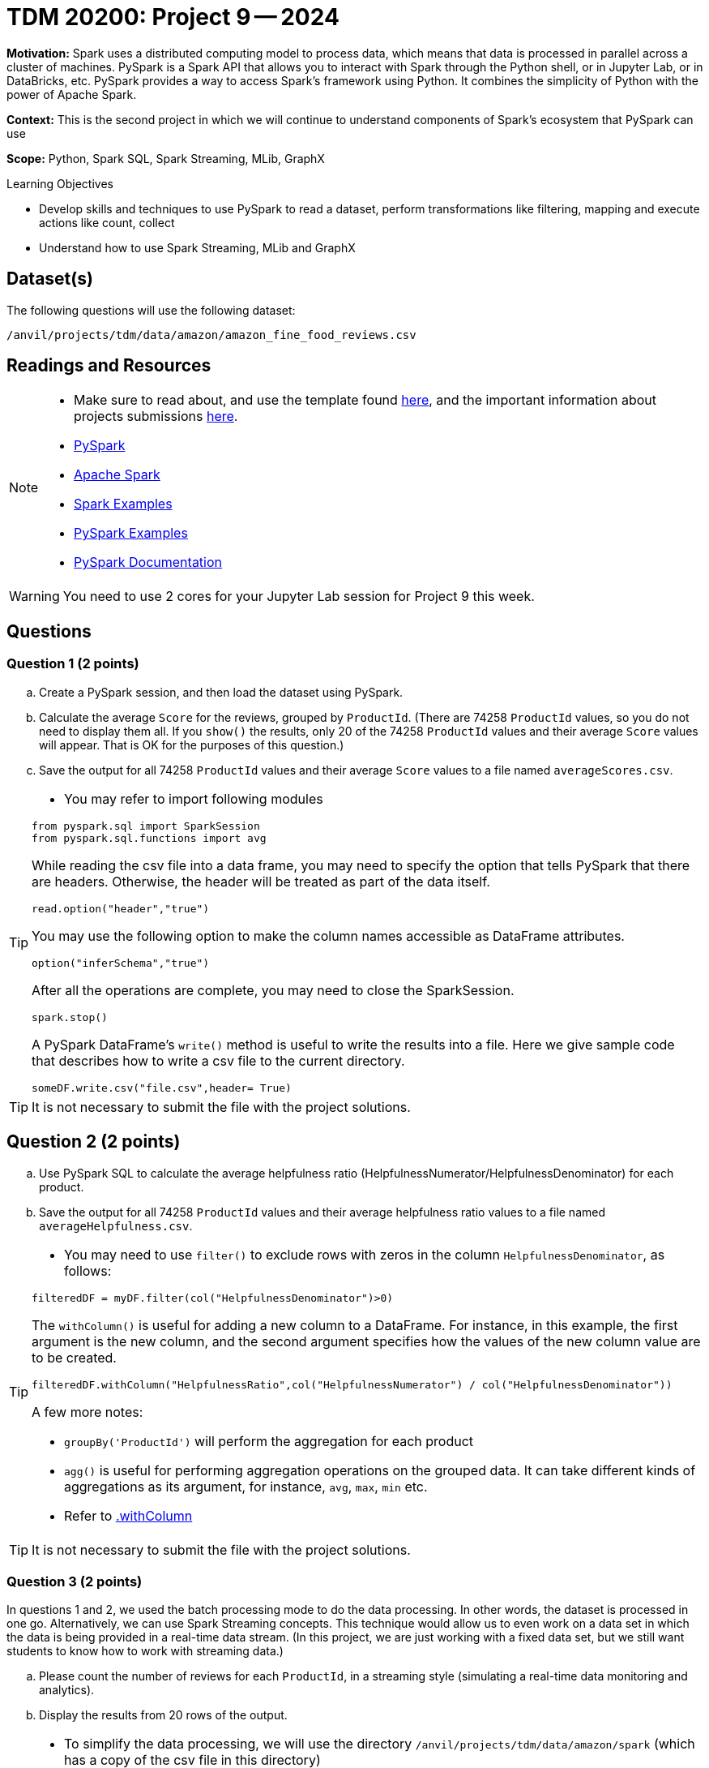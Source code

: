 = TDM 20200: Project 9 -- 2024

**Motivation:** Spark uses a distributed computing model to process data, which means that data is processed in parallel across a cluster of machines. PySpark is a Spark API that allows you to interact with Spark through the Python shell, or in Jupyter Lab, or in DataBricks, etc. PySpark provides a way to access Spark's framework using Python. It combines the simplicity of Python with the power of Apache Spark.

**Context:** This is the second project in which we will continue to understand components of Spark's ecosystem that PySpark can use

**Scope:** Python, Spark SQL, Spark Streaming, MLib, GraphX

.Learning Objectives
****
- Develop skills and techniques to use PySpark to read a dataset, perform transformations like filtering, mapping and execute actions like count, collect 
- Understand how to use Spark Streaming, MLib and GraphX
****

== Dataset(s)

The following questions will use the following dataset:

`/anvil/projects/tdm/data/amazon/amazon_fine_food_reviews.csv`


== Readings and Resources

[NOTE]
====
- Make sure to read about, and use the template found xref:templates.adoc[here], and the important information about projects submissions xref:submissions.adoc[here].
- https://the-examples-book.com/starter-guides/data-engineering/containers/pyspark[PySpark]
- https://spark.apache.org/docs/latest/[Apache Spark]
- https://sparkbyexamples.com/[Spark Examples]
- https://www.analyticsvidhya.com/blog/2022/10/most-important-pyspark-functions-with-example/[PySpark Examples]
- https://spark.apache.org/docs/3.1.3/api/python/index.html[PySpark Documentation]
====

[WARNING]
====
You need to use 2 cores for your Jupyter Lab session for Project 9 this week.
====


== Questions

=== Question 1 (2 points)

.. Create a PySpark session, and then load the dataset using PySpark.
.. Calculate the average `Score` for the reviews, grouped by `ProductId`.  (There are 74258 `ProductId` values, so you do not need to display them all.  If you `show()` the results, only 20 of the 74258 `ProductId` values and their average `Score` values will appear.  That is OK for the purposes of this question.)
.. Save the output for all 74258 `ProductId` values and their average `Score` values to a file named `averageScores.csv`.

[TIP]
====
- You may refer to import following modules 
[source, python]
----
from pyspark.sql import SparkSession
from pyspark.sql.functions import avg
----

While reading the csv file into a data frame, you may need to specify the option that tells PySpark that there are headers.  Otherwise, the header will be treated as part of the data itself.
[source,python]
----
read.option("header","true") 
----

You may use the following option to make the column names accessible as DataFrame attributes.
[source,python]
----
option("inferSchema","true")
----

After all the operations are complete, you may need to close the SparkSession.
[source,python]
----
spark.stop()
----

A PySpark DataFrame's `write()` method is useful to write the results into a file.  Here we give sample code that describes how to write a csv file to the current directory.

[source,python]
----
someDF.write.csv("file.csv",header= True)
----
====

[TIP]
====
It is not necessary to submit the file with the project solutions.
====

 
== Question 2 (2 points)

.. Use PySpark SQL to calculate the average helpfulness ratio (HelpfulnessNumerator/HelpfulnessDenominator) for each product.
.. Save the output for all 74258 `ProductId` values and their average helpfulness ratio values to a file named `averageHelpfulness.csv`.

[TIP]
====
- You may need to use `filter()` to exclude rows with zeros in the column `HelpfulnessDenominator`, as follows:

[source,python]
----
filteredDF = myDF.filter(col("HelpfulnessDenominator")>0)
----

The `withColumn()` is useful for adding a new column to a DataFrame.  For instance, in this example, the first argument is the new column, and the second argument specifies how the values of the new column value are to be created.

[source,python]
----
filteredDF.withColumn("HelpfulnessRatio",col("HelpfulnessNumerator") / col("HelpfulnessDenominator"))
----

A few more notes:

- `groupBy('ProductId')` will perform the aggregation for each product
- `agg()` is useful for performing aggregation operations on the grouped data. It can take different kinds of aggregations as its argument, for instance, `avg`, `max`, `min` etc.
- Refer to https://spark.apache.org/docs/3.1.3/api/python/reference/api/pyspark.sql.DataFrame.withColumn.html[.withColumn]
====

[TIP]
====
It is not necessary to submit the file with the project solutions.
====

=== Question 3 (2 points)

In questions 1 and 2, we used the batch processing mode to do the data processing.  In other words, the dataset is processed in one go.  Alternatively, we can use Spark Streaming concepts.  This technique would allow us to even work on a data set in which the data is being provided in a real-time data stream.  (In this project, we are just working with a fixed data set, but we still want students to know how to work with streaming data.)

.. Please count the number of reviews for each `ProductId`, in a streaming style (simulating a real-time data monitoring and analytics).
.. Display the results from 20 rows of the output.

[TIP]
====
- To simplify the data processing, we will use the directory `/anvil/projects/tdm/data/amazon/spark` (which has a copy of the csv file in this directory)
- You may refer to the following statements to get the source directory for the dataset  

[source,python]
----
import os
from pyspark.sql import SparkSession
from pyspark.sql.functions import count

# Create a PySpark session
spark = SparkSession.builder.appName("Amazon Fine Food Reviews Streaming").getOrCreate()

data_path = "/anvil/projects/tdm/data/amazon/spark/"
myschema = spark.read.option("header", "true").option("inferSchema", "true").csv(data_path)
streaming_df = spark.readStream.schema(myschema.schema).option("header", "true").csv(data_path)
----

You may use a `start()` method on the query to start the streaming computation.  You may also an `awaitTermination()` method, to keep the application running indefinitely (until manually stopped, or until an error occurs).  This will allow Spark to continuously process incoming data.
====

[IMPORTANT]
====
- You may need to restart the kernel if you make a new Spark session.
====


=== Question 4 (2 points)

Use a streaming session like you did in Question 3.

.. Display the `ProductId` values and `Score` values for the first 20 rows in which the `Score` is strictly larger than 3.  Output these values to the screen as the new data arrives in the streaming session.


[TIP]
====
Filtering streaming data for reviews with a score strictly greater than 3 is a straightforward operation. You may use a filter condition on the streaming DataFrame, for instance, like this

[source,python]
----
.select("ProductId","Score").where("Score >= 3")
----

It is also necessary to remove the `.outputMode("complete")` because we are no longer aggregating results from a complete stream.  Instead, we are just outputing the first 20 results that satisfy the given criteria that the `Score` is strictly larger than 3.
====
 


=== Question 5 (2 points)

..  Please state your understanding of the PySpark streaming concepts in 2 or more sentences.


Project 09 Assignment Checklist
====
* Jupyter Lab notebook with your code, comments and outputs for the assignment
    ** `firstname-lastname-project09.ipynb` 
* Python file with code and comments for the assignment
    ** `firstname-lastname-project09.py`
 
* Submit files through Gradescope
====

[WARNING]
====
_Please_ make sure to double check that your submission is complete, and contains all of your code and output before submitting. If you are on a spotty internet connection, it is recommended to download your submission after submitting it to make sure what you _think_ you submitted, was what you _actually_ submitted.

In addition, please review our xref:projects:current-projects:submissions.adoc[submission guidelines] before submitting your project.
====